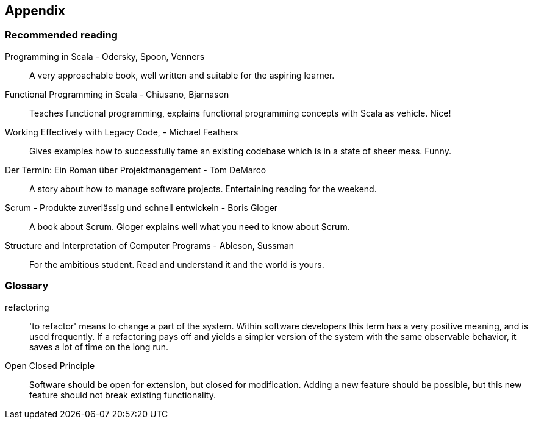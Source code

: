 == Appendix

=== Recommended reading

Programming in Scala -  Odersky, Spoon, Venners::
A very approachable book, well written and suitable for the aspiring learner.

Functional Programming in Scala - Chiusano, Bjarnason::
Teaches functional programming, explains functional programming concepts with Scala as vehicle. Nice!

Working Effectively with Legacy Code, - Michael Feathers::
Gives examples how to successfully tame an existing codebase which is in a state of sheer mess. Funny.

Der Termin: Ein Roman über Projektmanagement - Tom DeMarco::
A story about how to manage software projects. Entertaining reading for the weekend.

Scrum - Produkte zuverlässig und schnell entwickeln - Boris Gloger::
A book about Scrum. Gloger explains well what you need to know about Scrum.

Structure and Interpretation of Computer Programs - Ableson, Sussman::
For the ambitious student. Read and understand it and the world is yours.


=== Glossary

refactoring::
'to refactor' means to change a part of the system. Within software developers this term has a very positive meaning, and is used frequently. If a refactoring pays off and yields a simpler version of the system with the same observable behavior, it saves a lot of time on the long run.

[#open-closed-principle]
Open Closed Principle::
Software should be open for extension, but closed for modification. Adding a new feature should be possible, but this new feature should not break existing functionality.

